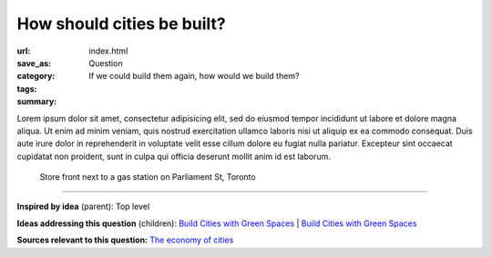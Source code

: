 How should cities be built?
==================================================

:url:
:save_as: index.html
:category: Question
:tags: 
:summary: If we could build them again, how would we build them?


Lorem ipsum dolor sit amet, consectetur adipisicing elit, sed do eiusmod tempor incididunt ut labore et dolore magna aliqua. Ut enim ad minim veniam, quis nostrud exercitation ullamco laboris nisi ut aliquip ex ea commodo consequat. Duis aute irure dolor in reprehenderit in voluptate velit esse cillum dolore eu fugiat nulla pariatur. Excepteur sint occaecat cupidatat non proident, sunt in culpa qui officia deserunt mollit anim id est laborum.


.. figure:: /images/1030273.RW2.jpg
	:alt: sample Toronto street scene
	:figwidth: 100%

	Store front next to a gas station on Parliament St, Toronto


----

**Inspired by idea** (parent): Top level

**Ideas addressing this question** (children):
`Build Cities with Green Spaces <{filename} i-build-cities-with-green-spaces.rst>`_ |
`Build Cities with Green Spaces <{filename} i-build-cities-with-green-spaces.rst>`_

**Sources relevant to this question:** 
`The economy of cities <{filename} s-jacobs1970economy.rst>`_

